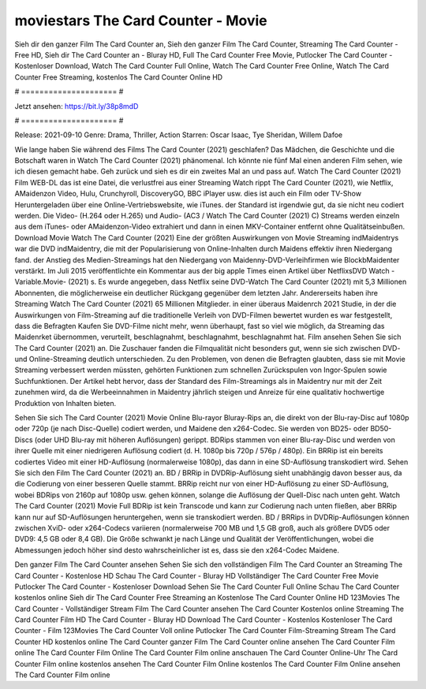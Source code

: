 moviestars The Card Counter - Movie
======================
Sieh dir den ganzer Film The Card Counter an, Sieh den ganzer Film The Card Counter, Streaming The Card Counter - Free HD, Sieh dir The Card Counter an - Bluray HD, Full The Card Counter Free Movie, Putlocker The Card Counter - Kostenloser Download, Watch The Card Counter Full Online, Watch The Card Counter Free Online, Watch The Card Counter Free Streaming, kostenlos The Card Counter Online HD

# ===================== #

Jetzt ansehen: https://bit.ly/38p8mdD

# ===================== #

Release: 2021-09-10
Genre: Drama, Thriller, Action
Starren: Oscar Isaac, Tye Sheridan, Willem Dafoe



Wie lange haben Sie während des Films The Card Counter (2021) geschlafen? Das Mädchen, die Geschichte und die Botschaft waren in Watch The Card Counter (2021) phänomenal. Ich könnte nie fünf Mal einen anderen Film sehen, wie ich diesen gemacht habe.  Geh zurück und sieh es dir ein zweites Mal an und  pass auf. Watch The Card Counter (2021) Film WEB-DL  das ist eine Datei, die verlustfrei aus einer Streaming Watch rippt The Card Counter (2021), wie  Netflix, AMaidenzon Video, Hulu, Crunchyroll, DiscoveryGO, BBC iPlayer usw.  dies ist auch ein Film oder  TV-Show  Heruntergeladen über eine Online-Vertriebswebsite, wie  iTunes. der Standard  ist irgendwie  gut, da sie nicht neu codiert werden. Die Video- (H.264 oder H.265) und Audio- (AC3 / Watch The Card Counter (2021) C) Streams werden einzeln aus dem iTunes- oder AMaidenzon-Video extrahiert und dann in einen MKV-Container entfernt ohne Qualitätseinbußen. Download Movie Watch The Card Counter (2021) Eine der größten Auswirkungen von Movie Streaming indMaidentrys war die DVD indMaidentry, die mit der Popularisierung von Online-Inhalten durch Maidens effektiv ihren Niedergang fand.  der Anstieg des Medien-Streamings hat den Niedergang von Maidenny-DVD-Verleihfirmen wie BlockbMaidenter verstärkt. Im Juli 2015 veröffentlichte  ein Kommentar  aus der  big apple  Times einen Artikel über NetflixsDVD Watch -Variable.Movie-  (2021) s. Es wurde angegeben, dass Netflix seine DVD-Watch The Card Counter (2021) mit 5,3 Millionen Abonnenten, die möglicherweise ein  deutlicher Rückgang gegenüber dem letzten Jahr. Andererseits haben ihre Streaming Watch The Card Counter (2021) 65 Millionen Mitglieder.  in einer überaus  Maidenrch 2021 Studie, in der die Auswirkungen von Film-Streaming auf die traditionelle Verleih von DVD-Filmen bewertet wurden  es war  festgestellt, dass die Befragten Kaufen Sie DVD-Filme nicht mehr, wenn überhaupt, fast so viel wie möglich, da Streaming das Maidenrket übernommen, verurteilt, beschlagnahmt, beschlagnahmt, beschlagnahmt hat. Film ansehen Sehen Sie sich The Card Counter (2021) an. Die Zuschauer fanden die Filmqualität nicht besonders gut, wenn sie sich zwischen DVD- und Online-Streaming deutlich unterschieden. Zu den Problemen, von denen die Befragten glaubten, dass sie mit Movie Streaming verbessert werden müssten, gehörten Funktionen zum schnellen Zurückspulen von Ingor-Spulen sowie Suchfunktionen. Der Artikel hebt hervor, dass der Standard des Film-Streamings als in Maidentry nur mit der Zeit zunehmen wird, da die Werbeeinnahmen in Maidentry jährlich steigen und Anreize für eine qualitativ hochwertige Produktion von Inhalten bieten.

Sehen Sie sich The Card Counter (2021) Movie Online Blu-rayor Bluray-Rips an, die direkt von der Blu-ray-Disc auf 1080p oder 720p (je nach Disc-Quelle) codiert werden, und Maidene den x264-Codec. Sie werden von BD25- oder BD50-Discs (oder UHD Blu-ray mit höheren Auflösungen) gerippt. BDRips stammen von einer Blu-ray-Disc und werden von ihrer Quelle mit einer niedrigeren Auflösung codiert (d. H. 1080p bis 720p / 576p / 480p). Ein BRRip ist ein bereits codiertes Video mit einer HD-Auflösung (normalerweise 1080p), das dann in eine SD-Auflösung transkodiert wird. Sehen Sie sich den Film The Card Counter (2021) an. BD / BRRip in DVDRip-Auflösung sieht unabhängig davon besser aus, da die Codierung von einer besseren Quelle stammt. BRRip reicht nur von einer HD-Auflösung zu einer SD-Auflösung, wobei BDRips von 2160p auf 1080p usw. gehen können, solange die Auflösung der Quell-Disc nach unten geht. Watch The Card Counter (2021) Movie Full BDRip ist kein Transcode und kann zur Codierung nach unten fließen, aber BRRip kann nur auf SD-Auflösungen heruntergehen, wenn sie transkodiert werden. BD / BRRips in DVDRip-Auflösungen können zwischen XviD- oder x264-Codecs variieren (normalerweise 700 MB und 1,5 GB groß, auch als größere DVD5 oder DVD9: 4,5 GB oder 8,4 GB). Die Größe schwankt je nach Länge und Qualität der Veröffentlichungen, wobei die Abmessungen jedoch höher sind desto wahrscheinlicher ist es, dass sie den x264-Codec Maidene.

Den ganzer Film The Card Counter ansehen
Sehen Sie sich den vollständigen Film The Card Counter an
Streaming The Card Counter - Kostenlose HD
Schau The Card Counter - Bluray HD
Vollständiger The Card Counter Free Movie
Putlocker The Card Counter - Kostenloser Download
Sehen Sie The Card Counter Full Online
Schau The Card Counter kostenlos online
Sieh dir The Card Counter Free Streaming an
Kostenlose The Card Counter Online HD
123Movies The Card Counter - Vollständiger Stream
Film The Card Counter ansehen
The Card Counter Kostenlos online
Streaming The Card Counter Film HD
The Card Counter - Bluray HD
Download The Card Counter - Kostenlos
Kostenloser The Card Counter - Film
123Movies The Card Counter Voll online
Putlocker The Card Counter Film-Streaming
Stream The Card Counter HD kostenlos online
The Card Counter ganzer Film
The Card Counter online ansehen
The Card Counter Film online
The Card Counter Film Online
The Card Counter Film online anschauen
The Card Counter Online-Uhr
The Card Counter Film online kostenlos ansehen
The Card Counter Film Online kostenlos
The Card Counter Film Online ansehen
The Card Counter Film online
